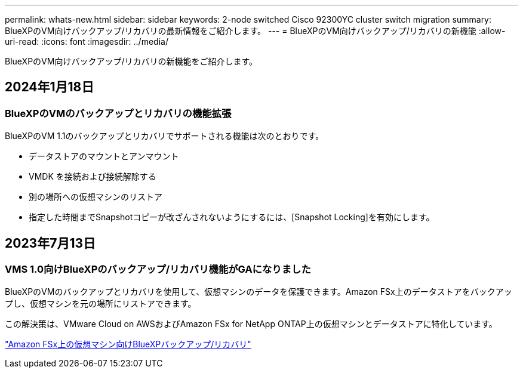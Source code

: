 ---
permalink: whats-new.html 
sidebar: sidebar 
keywords: 2-node switched Cisco 92300YC cluster switch migration 
summary: BlueXPのVM向けバックアップ/リカバリの最新情報をご紹介します。 
---
= BlueXPのVM向けバックアップ/リカバリの新機能
:allow-uri-read: 
:icons: font
:imagesdir: ../media/


[role="lead"]
BlueXPのVM向けバックアップ/リカバリの新機能をご紹介します。



== 2024年1月18日



=== BlueXPのVMのバックアップとリカバリの機能拡張

BlueXPのVM 1.1のバックアップとリカバリでサポートされる機能は次のとおりです。

* データストアのマウントとアンマウント
* VMDK を接続および接続解除する
* 別の場所への仮想マシンのリストア
* 指定した時間までSnapshotコピーが改ざんされないようにするには、[Snapshot Locking]を有効にします。




== 2023年7月13日



=== VMS 1.0向けBlueXPのバックアップ/リカバリ機能がGAになりました

BlueXPのVMのバックアップとリカバリを使用して、仮想マシンのデータを保護できます。Amazon FSx上のデータストアをバックアップし、仮想マシンを元の場所にリストアできます。

この解決策は、VMware Cloud on AWSおよびAmazon FSx for NetApp ONTAP上の仮想マシンとデータストアに特化しています。

link:concept-bluexp-backup-and-recovery-for-virtual-machines-on-amazon-fsx.html["Amazon FSx上の仮想マシン向けBlueXPバックアップ/リカバリ"]
